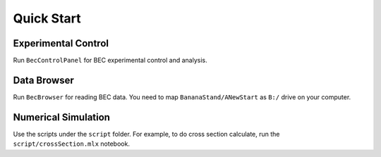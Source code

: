 Quick Start
======================================

Experimental Control
-------------------------------------
Run ``BecControlPanel`` for BEC experimental control and analysis.

Data Browser
----------------------------------
Run ``BecBrowser`` for reading BEC data. You need to map ``BananaStand/ANewStart``
as ``B:/`` drive on your computer.

Numerical Simulation
---------------------------------
Use the scripts under the ``script`` folder. For example, to do cross section
calculate, run the ``script/crossSection.mlx`` notebook.